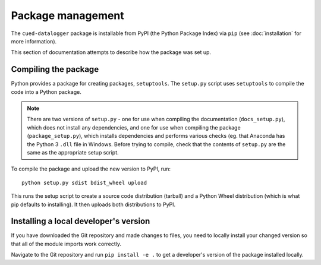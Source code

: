 ==================
Package management
==================

The ``cued-datalogger`` package is installable from PyPI (the Python Package Index) via ``pip`` 
(see :doc:`installation` for more information).

This section of documentation attempts to describe how the package was set up.


Compiling the package
---------------------
Python provides a package for creating packages, ``setuptools``. The ``setup.py`` script uses
``setuptools`` to compile the code into a Python package.

.. note:: There are two versions of ``setup.py`` - one for use when compiling the documentation  
  (``docs_setup.py``), which does not install any dependencies, and one for use when compiling the 
  package (``package_setup.py``), which installs dependencies and performs various checks (eg. that 
  Anaconda has the Python 3 ``.dll`` file in Windows. Before trying to compile, check that the
  contents of ``setup.py`` are the same as the appropriate setup script.

To compile the package and upload the new version to PyPI, run::

  python setup.py sdist bdist_wheel upload

This runs the setup script to create a source code distribution (tarball) and a Python Wheel 
distribution (which is what pip defaults to installing). It then uploads both distributions to PyPI.


Installing a local developer's version
--------------------------------------
If you have downloaded the Git repository and made changes to files, you need to locally install your
changed version so that all of the module imports work correctly.

Navigate to the Git repository and run ``pip install -e .`` to get a developer's version of the 
package installed locally.
